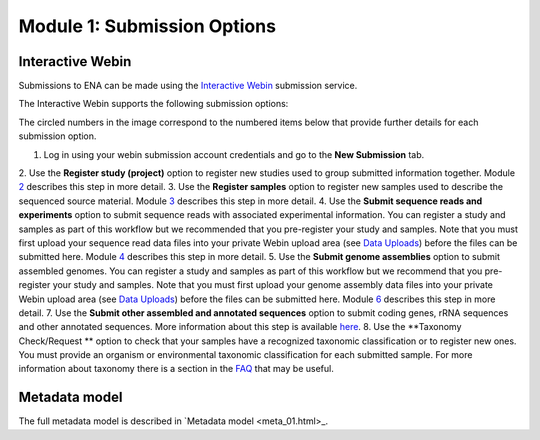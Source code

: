 Module 1: Submission Options
****************************

Interactive Webin
=================

Submissions to ENA can be made using the `Interactive Webin <https://www.ebi.ac.uk/ena/submit/sra/#home>`_ submission service.

The Interactive Webin supports the following submission options:

.. image:: images/mod_01_p01.png

The circled numbers in the image correspond to the numbered items below that provide further details for each submission option.

1. Log in using your webin submission account credentials and go to the **New Submission** tab.
2. Use the **Register study (project)** option to register new studies used to group submitted information together.
Module 2_ describes this step in more detail.
3. Use the **Register samples** option to register new samples used to describe the sequenced source material.
Module 3_ describes this step in more detail.
4. Use the **Submit sequence reads and experiments** option to submit sequence reads with associated experimental information.
You can register a study and samples as part of this workflow but we recommended that you pre-register your study and samples.
Note that you must first upload your sequence read data files into your private Webin upload area (see `Data Uploads <upload_01.html>`_)
before the files can be submitted here. Module 4_ describes this step in more detail.
5. Use the **Submit genome assemblies** option to submit assembled genomes. You can register a study and samples as part of this workflow
but we recommend that you pre-register your study and samples.  Note that you must first upload your genome assembly data files
into your private Webin upload area (see `Data Uploads <upload_01.html>`_) before the files can be submitted here.
Module 6_ describes this step in more detail.
7. Use the **Submit other assembled and annotated sequences** option to submit coding genes, rRNA sequences and other
annotated sequences. More information about this step is available `here <https://www.ebi.ac.uk/ena/submit/sequence-submission>`_.
8. Use the **Taxonomy Check/Request ** option to check that your samples have a recognized taxonomic classification
or to register new ones. You must provide an organism or environmental taxonomic classification for each submitted sample.
For more information about taxonomy there is a section in the FAQ_ that may be useful.

.. _2: mod_02.html
.. _3: mod_03.html
.. _4: mod_04.html
.. _6: mod_06.html
.. _10: mod_10.html
.. _FAQ: tax.html

Metadata model
=================

The full metadata model is described in `Metadata model <meta_01.html>_.
